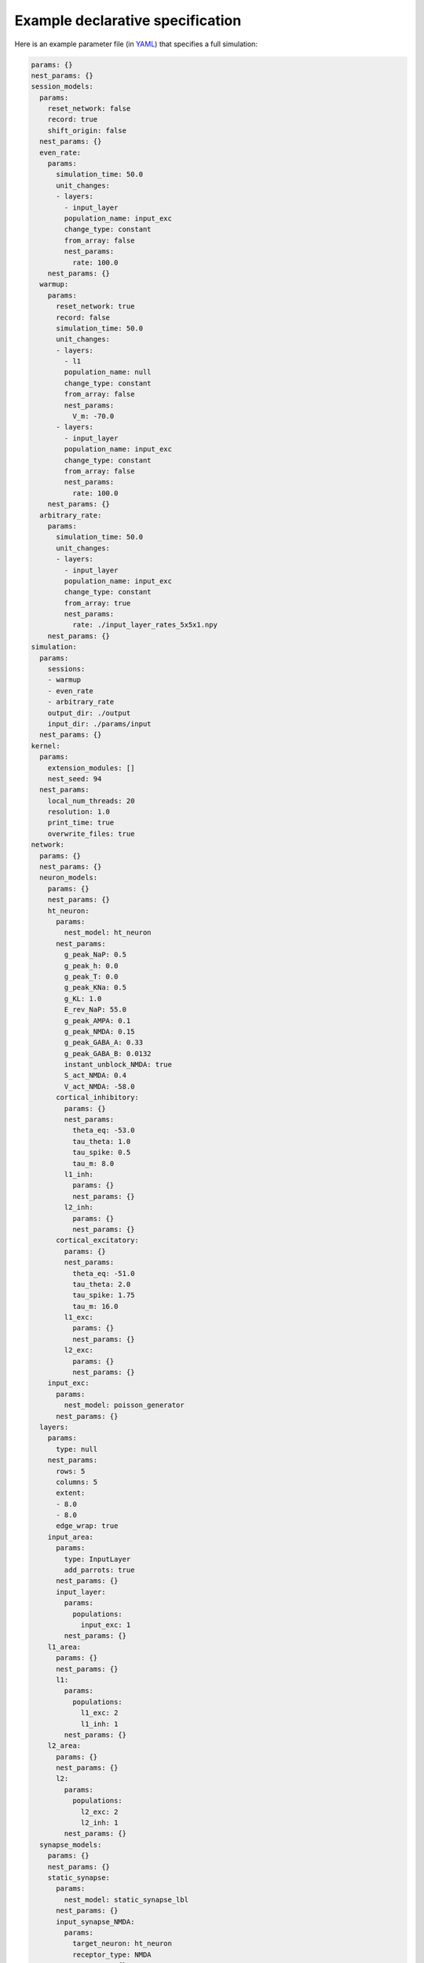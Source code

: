 Example declarative specification
=================================

Here is an example parameter file (in `YAML <https://yaml.org/>`_) that
specifies a full simulation:

.. code-block:: yaml

  params: {}
  nest_params: {}
  session_models:
    params:
      reset_network: false
      record: true
      shift_origin: false
    nest_params: {}
    even_rate:
      params:
        simulation_time: 50.0
        unit_changes:
        - layers:
          - input_layer
          population_name: input_exc
          change_type: constant
          from_array: false
          nest_params:
            rate: 100.0
      nest_params: {}
    warmup:
      params:
        reset_network: true
        record: false
        simulation_time: 50.0
        unit_changes:
        - layers:
          - l1
          population_name: null
          change_type: constant
          from_array: false
          nest_params:
            V_m: -70.0
        - layers:
          - input_layer
          population_name: input_exc
          change_type: constant
          from_array: false
          nest_params:
            rate: 100.0
      nest_params: {}
    arbitrary_rate:
      params:
        simulation_time: 50.0
        unit_changes:
        - layers:
          - input_layer
          population_name: input_exc
          change_type: constant
          from_array: true
          nest_params:
            rate: ./input_layer_rates_5x5x1.npy
      nest_params: {}
  simulation:
    params:
      sessions:
      - warmup
      - even_rate
      - arbitrary_rate
      output_dir: ./output
      input_dir: ./params/input
    nest_params: {}
  kernel:
    params:
      extension_modules: []
      nest_seed: 94
    nest_params:
      local_num_threads: 20
      resolution: 1.0
      print_time: true
      overwrite_files: true
  network:
    params: {}
    nest_params: {}
    neuron_models:
      params: {}
      nest_params: {}
      ht_neuron:
        params:
          nest_model: ht_neuron
        nest_params:
          g_peak_NaP: 0.5
          g_peak_h: 0.0
          g_peak_T: 0.0
          g_peak_KNa: 0.5
          g_KL: 1.0
          E_rev_NaP: 55.0
          g_peak_AMPA: 0.1
          g_peak_NMDA: 0.15
          g_peak_GABA_A: 0.33
          g_peak_GABA_B: 0.0132
          instant_unblock_NMDA: true
          S_act_NMDA: 0.4
          V_act_NMDA: -58.0
        cortical_inhibitory:
          params: {}
          nest_params:
            theta_eq: -53.0
            tau_theta: 1.0
            tau_spike: 0.5
            tau_m: 8.0
          l1_inh:
            params: {}
            nest_params: {}
          l2_inh:
            params: {}
            nest_params: {}
        cortical_excitatory:
          params: {}
          nest_params:
            theta_eq: -51.0
            tau_theta: 2.0
            tau_spike: 1.75
            tau_m: 16.0
          l1_exc:
            params: {}
            nest_params: {}
          l2_exc:
            params: {}
            nest_params: {}
      input_exc:
        params:
          nest_model: poisson_generator
        nest_params: {}
    layers:
      params:
        type: null
      nest_params:
        rows: 5
        columns: 5
        extent:
        - 8.0
        - 8.0
        edge_wrap: true
      input_area:
        params:
          type: InputLayer
          add_parrots: true
        nest_params: {}
        input_layer:
          params:
            populations:
              input_exc: 1
          nest_params: {}
      l1_area:
        params: {}
        nest_params: {}
        l1:
          params:
            populations:
              l1_exc: 2
              l1_inh: 1
          nest_params: {}
      l2_area:
        params: {}
        nest_params: {}
        l2:
          params:
            populations:
              l2_exc: 2
              l2_inh: 1
          nest_params: {}
    synapse_models:
      params: {}
      nest_params: {}
      static_synapse:
        params:
          nest_model: static_synapse_lbl
        nest_params: {}
        input_synapse_NMDA:
          params:
            target_neuron: ht_neuron
            receptor_type: NMDA
          nest_params: {}
        input_synapse_AMPA:
          params:
            target_neuron: ht_neuron
            receptor_type: AMPA
          nest_params: {}
      ht_synapse:
        params:
          nest_model: ht_synapse
          target_neuron: ht_neuron
        nest_params: {}
        GABA_B_syn:
          params:
            receptor_type: GABA_B
          nest_params: {}
        AMPA_syn:
          params:
            receptor_type: AMPA
          nest_params: {}
        GABA_A_syn:
          params:
            receptor_type: GABA_A
          nest_params: {}
        NMDA_syn:
          params:
            receptor_type: NMDA
          nest_params: {}
    topology:
      params:
        projections:
        - source_layers:
          - input_layer
          source_population: parrot_neuron
          target_layers:
          - l1
          target_population: l1_exc
          projection_model: input_projection_AMPA
        - source_layers:
          - input_layer
          source_population: parrot_neuron
          target_layers:
          - l1
          target_population: l1_inh
          projection_model: input_projection_AMPA
        - source_layers:
          - input_layer
          source_population: parrot_neuron
          target_layers:
          - l1
          target_population: l1_inh
          projection_model: input_projection_NMDA
        - source_layers:
          - l1
          source_population: l1_exc
          target_layers:
          - l1
          target_population: l1_exc
          projection_model: horizontal_exc
        - source_layers:
          - l1
          source_population: l1_exc
          target_layers:
          - l1
          target_population: l1_inh
          projection_model: horizontal_exc
        - source_layers:
          - l1
          source_population: l1_exc
          target_layers:
          - l2
          target_population: l2_exc
          projection_model: FF_exc
        - source_layers:
          - l1
          source_population: l1_exc
          target_layers:
          - l2
          target_population: l2_inh
          projection_model: FF_exc
      nest_params: {}
    recorder_models:
      params: {}
      nest_params:
        record_to:
        - file
        - memory
        withgid: true
        withtime: true
      spike_detector:
        params:
          nest_model: spike_detector
        nest_params: {}
      weight_recorder:
        params:
          nest_model: weight_recorder
        nest_params:
          record_to:
          - file
          - memory
          withport: false
          withrport: true
      multimeter:
        params:
          nest_model: multimeter
        nest_params:
          interval: 1.0
          record_from:
          - V_m
    recorders:
      params:
        population_recorders:
        - layers: []
          populations: []
          model: multimeter
        - layers:
          - l2
          populations:
          - l2_inh
          model: multimeter
        - layers: null
          populations:
          - l2_exc
          model: multimeter
        - layers:
          - l1
          populations: null
          model: multimeter
        - layers: null
          populations: null
          model: spike_detector
        projection_recorders:
        - source_layers:
          - input_layer
          source_population: parrot_neuron
          target_layers:
          - l1
          target_population: l1_exc
          projection_model: input_projection_AMPA
          model: weight_recorder
        - source_layers:
          - l1
          source_population: l1_exc
          target_layers:
          - l1
          target_population: l1_exc
          projection_model: horizontal_exc
          model: weight_recorder
      nest_params: {}
    projection_models:
      params:
        type: topological
      nest_params:
        allow_autapses: false
        allow_multapses: false
        allow_oversized_mask: true
      horizontal_inh:
        params: {}
        nest_params:
          connection_type: divergent
          synapse_model: GABA_A_syn
          mask:
            circular:
              radius: 7.0
          kernel:
            gaussian:
              p_center: 0.25
              sigma: 7.5
          weights: 1.0
          delays:
            uniform:
              min: 1.75
              max: 2.25
      input_projection:
        params: {}
        nest_params:
          connection_type: convergent
          mask:
            circular:
              radius: 12.0
          kernel: 0.8
          weights: 1.0
          delays:
            uniform:
              min: 1.75
              max: 2.25
        input_projection_AMPA:
          params: {}
          nest_params:
            synapse_model: input_synapse_AMPA
        input_projection_NMDA:
          params: {}
          nest_params:
            synapse_model: input_synapse_NMDA
      horizontal_exc:
        params: {}
        nest_params:
          connection_type: divergent
          synapse_model: AMPA_syn
          mask:
            circular:
              radius: 12.0
          kernel:
            gaussian:
              p_center: 0.05
              sigma: 7.5
          weights: 1.0
          delays:
            uniform:
              min: 1.75
              max: 2.25
      FF_exc:
        params: {}
        nest_params:
          connection_type: convergent
          synapse_model: AMPA_syn
          mask:
            circular:
              radius: 12.0
          kernel: 0.8
          weights: 1.0
          delays:
            uniform:
              min: 1.75
              max: 2.25